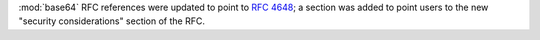 :mod:`base64` RFC references were updated to point to :rfc:`4648`; a section
was added to point users to the new "security considerations" section of the
RFC.
